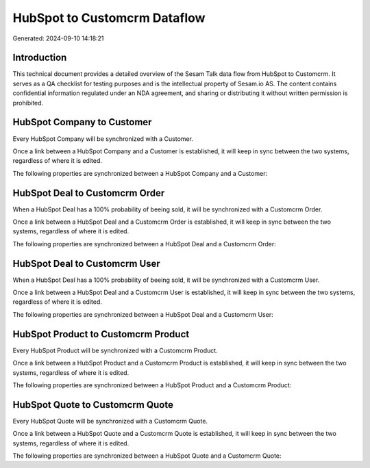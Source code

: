 =============================
HubSpot to Customcrm Dataflow
=============================

Generated: 2024-09-10 14:18:21

Introduction
------------

This technical document provides a detailed overview of the Sesam Talk data flow from HubSpot to Customcrm. It serves as a QA checklist for testing purposes and is the intellectual property of Sesam.io AS. The content contains confidential information regulated under an NDA agreement, and sharing or distributing it without written permission is prohibited.

HubSpot Company to  Customer
----------------------------
Every HubSpot Company will be synchronized with a  Customer.

Once a link between a HubSpot Company and a  Customer is established, it will keep in sync between the two systems, regardless of where it is edited.

The following properties are synchronized between a HubSpot Company and a  Customer:

.. list-table::
   :header-rows: 1

   * - HubSpot Company Property
     -  Customer Property
     -  Data Type


HubSpot Deal to Customcrm Order
-------------------------------
When a HubSpot Deal has a 100% probability of beeing sold, it  will be synchronized with a Customcrm Order.

Once a link between a HubSpot Deal and a Customcrm Order is established, it will keep in sync between the two systems, regardless of where it is edited.

The following properties are synchronized between a HubSpot Deal and a Customcrm Order:

.. list-table::
   :header-rows: 1

   * - HubSpot Deal Property
     - Customcrm Order Property
     - Customcrm Data Type


HubSpot Deal to Customcrm User
------------------------------
When a HubSpot Deal has a 100% probability of beeing sold, it  will be synchronized with a Customcrm User.

Once a link between a HubSpot Deal and a Customcrm User is established, it will keep in sync between the two systems, regardless of where it is edited.

The following properties are synchronized between a HubSpot Deal and a Customcrm User:

.. list-table::
   :header-rows: 1

   * - HubSpot Deal Property
     - Customcrm User Property
     - Customcrm Data Type


HubSpot Product to Customcrm Product
------------------------------------
Every HubSpot Product will be synchronized with a Customcrm Product.

Once a link between a HubSpot Product and a Customcrm Product is established, it will keep in sync between the two systems, regardless of where it is edited.

The following properties are synchronized between a HubSpot Product and a Customcrm Product:

.. list-table::
   :header-rows: 1

   * - HubSpot Product Property
     - Customcrm Product Property
     - Customcrm Data Type


HubSpot Quote to Customcrm Quote
--------------------------------
Every HubSpot Quote will be synchronized with a Customcrm Quote.

Once a link between a HubSpot Quote and a Customcrm Quote is established, it will keep in sync between the two systems, regardless of where it is edited.

The following properties are synchronized between a HubSpot Quote and a Customcrm Quote:

.. list-table::
   :header-rows: 1

   * - HubSpot Quote Property
     - Customcrm Quote Property
     - Customcrm Data Type

